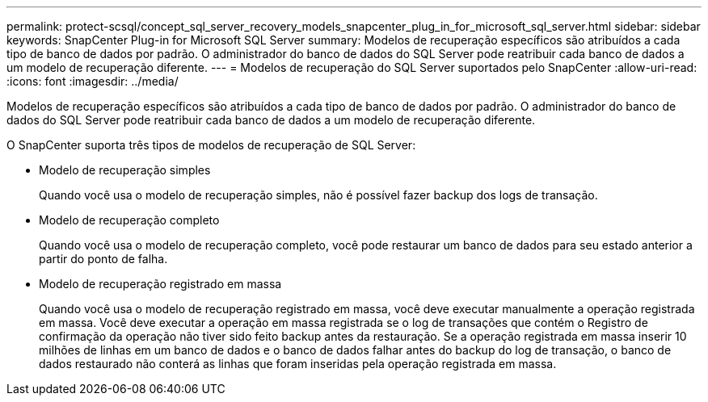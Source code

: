 ---
permalink: protect-scsql/concept_sql_server_recovery_models_snapcenter_plug_in_for_microsoft_sql_server.html 
sidebar: sidebar 
keywords: SnapCenter Plug-in for Microsoft SQL Server 
summary: Modelos de recuperação específicos são atribuídos a cada tipo de banco de dados por padrão. O administrador do banco de dados do SQL Server pode reatribuir cada banco de dados a um modelo de recuperação diferente. 
---
= Modelos de recuperação do SQL Server suportados pelo SnapCenter
:allow-uri-read: 
:icons: font
:imagesdir: ../media/


[role="lead"]
Modelos de recuperação específicos são atribuídos a cada tipo de banco de dados por padrão. O administrador do banco de dados do SQL Server pode reatribuir cada banco de dados a um modelo de recuperação diferente.

O SnapCenter suporta três tipos de modelos de recuperação de SQL Server:

* Modelo de recuperação simples
+
Quando você usa o modelo de recuperação simples, não é possível fazer backup dos logs de transação.

* Modelo de recuperação completo
+
Quando você usa o modelo de recuperação completo, você pode restaurar um banco de dados para seu estado anterior a partir do ponto de falha.

* Modelo de recuperação registrado em massa
+
Quando você usa o modelo de recuperação registrado em massa, você deve executar manualmente a operação registrada em massa. Você deve executar a operação em massa registrada se o log de transações que contém o Registro de confirmação da operação não tiver sido feito backup antes da restauração. Se a operação registrada em massa inserir 10 milhões de linhas em um banco de dados e o banco de dados falhar antes do backup do log de transação, o banco de dados restaurado não conterá as linhas que foram inseridas pela operação registrada em massa.


